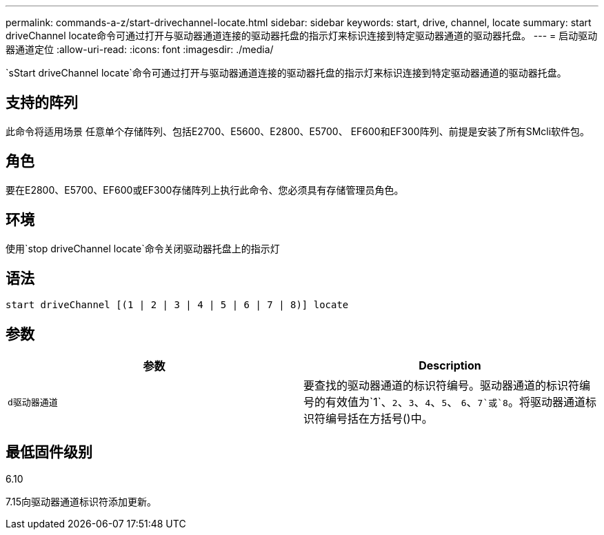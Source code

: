 ---
permalink: commands-a-z/start-drivechannel-locate.html 
sidebar: sidebar 
keywords: start, drive, channel, locate 
summary: start driveChannel locate命令可通过打开与驱动器通道连接的驱动器托盘的指示灯来标识连接到特定驱动器通道的驱动器托盘。 
---
= 启动驱动器通道定位
:allow-uri-read: 
:icons: font
:imagesdir: ./media/


[role="lead"]
`sStart driveChannel locate`命令可通过打开与驱动器通道连接的驱动器托盘的指示灯来标识连接到特定驱动器通道的驱动器托盘。



== 支持的阵列

此命令将适用场景 任意单个存储阵列、包括E2700、E5600、E2800、E5700、 EF600和EF300阵列、前提是安装了所有SMcli软件包。



== 角色

要在E2800、E5700、EF600或EF300存储阵列上执行此命令、您必须具有存储管理员角色。



== 环境

使用`stop driveChannel locate`命令关闭驱动器托盘上的指示灯



== 语法

[listing]
----
start driveChannel [(1 | 2 | 3 | 4 | 5 | 6 | 7 | 8)] locate
----


== 参数

[cols="2*"]
|===
| 参数 | Description 


 a| 
`d驱动器通道`
 a| 
要查找的驱动器通道的标识符编号。驱动器通道的标识符编号的有效值为`1`、`2`、`3`、`4`、`5`、 `6`、`7`或`8`。将驱动器通道标识符编号括在方括号()中。

|===


== 最低固件级别

6.10

7.15向驱动器通道标识符添加更新。
